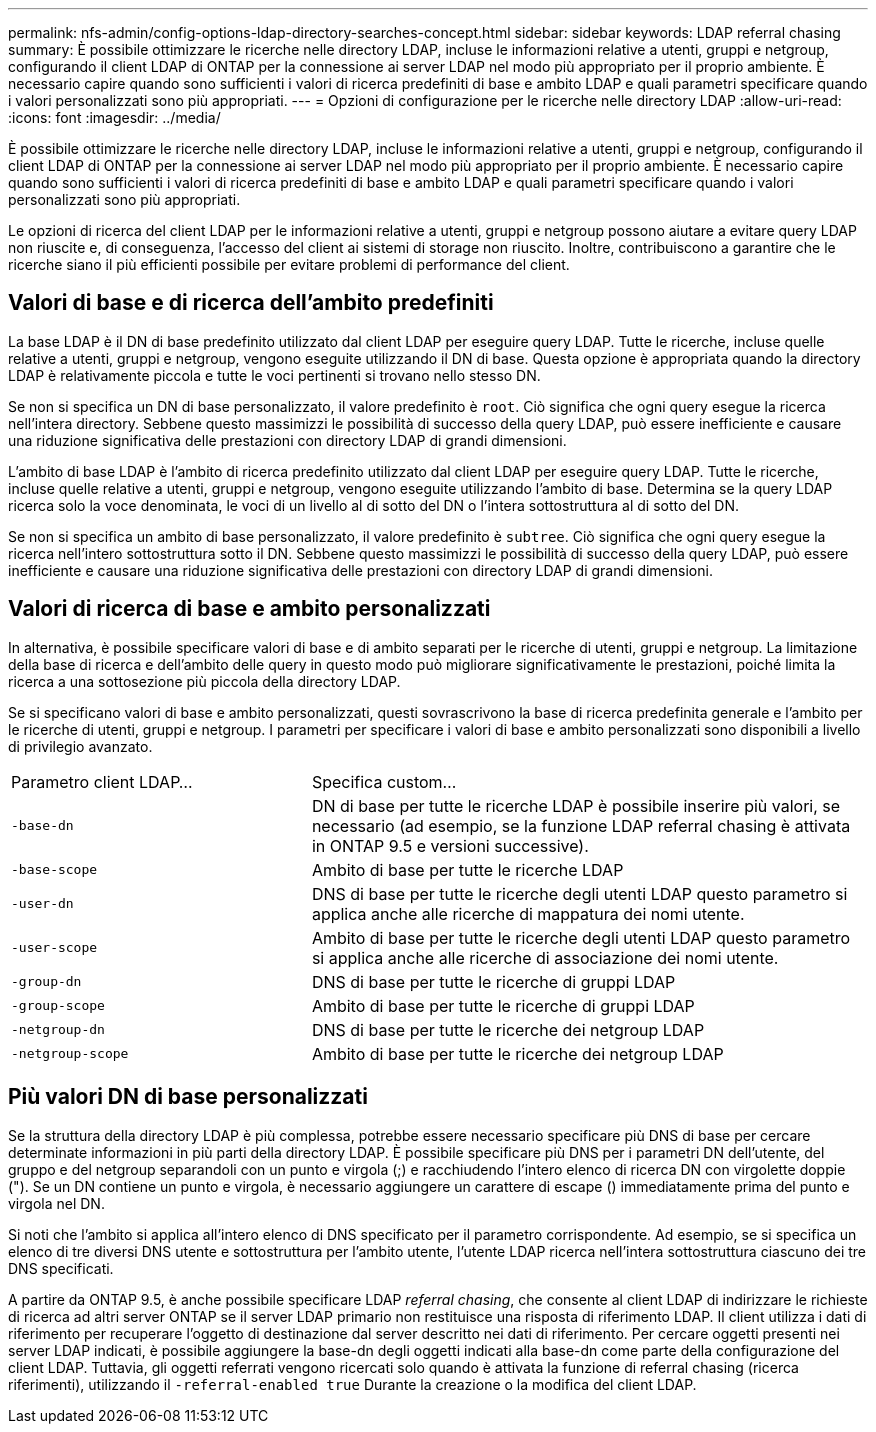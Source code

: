 ---
permalink: nfs-admin/config-options-ldap-directory-searches-concept.html 
sidebar: sidebar 
keywords: LDAP referral chasing 
summary: È possibile ottimizzare le ricerche nelle directory LDAP, incluse le informazioni relative a utenti, gruppi e netgroup, configurando il client LDAP di ONTAP per la connessione ai server LDAP nel modo più appropriato per il proprio ambiente. È necessario capire quando sono sufficienti i valori di ricerca predefiniti di base e ambito LDAP e quali parametri specificare quando i valori personalizzati sono più appropriati. 
---
= Opzioni di configurazione per le ricerche nelle directory LDAP
:allow-uri-read: 
:icons: font
:imagesdir: ../media/


[role="lead"]
È possibile ottimizzare le ricerche nelle directory LDAP, incluse le informazioni relative a utenti, gruppi e netgroup, configurando il client LDAP di ONTAP per la connessione ai server LDAP nel modo più appropriato per il proprio ambiente. È necessario capire quando sono sufficienti i valori di ricerca predefiniti di base e ambito LDAP e quali parametri specificare quando i valori personalizzati sono più appropriati.

Le opzioni di ricerca del client LDAP per le informazioni relative a utenti, gruppi e netgroup possono aiutare a evitare query LDAP non riuscite e, di conseguenza, l'accesso del client ai sistemi di storage non riuscito. Inoltre, contribuiscono a garantire che le ricerche siano il più efficienti possibile per evitare problemi di performance del client.



== Valori di base e di ricerca dell'ambito predefiniti

La base LDAP è il DN di base predefinito utilizzato dal client LDAP per eseguire query LDAP. Tutte le ricerche, incluse quelle relative a utenti, gruppi e netgroup, vengono eseguite utilizzando il DN di base. Questa opzione è appropriata quando la directory LDAP è relativamente piccola e tutte le voci pertinenti si trovano nello stesso DN.

Se non si specifica un DN di base personalizzato, il valore predefinito è `root`. Ciò significa che ogni query esegue la ricerca nell'intera directory. Sebbene questo massimizzi le possibilità di successo della query LDAP, può essere inefficiente e causare una riduzione significativa delle prestazioni con directory LDAP di grandi dimensioni.

L'ambito di base LDAP è l'ambito di ricerca predefinito utilizzato dal client LDAP per eseguire query LDAP. Tutte le ricerche, incluse quelle relative a utenti, gruppi e netgroup, vengono eseguite utilizzando l'ambito di base. Determina se la query LDAP ricerca solo la voce denominata, le voci di un livello al di sotto del DN o l'intera sottostruttura al di sotto del DN.

Se non si specifica un ambito di base personalizzato, il valore predefinito è `subtree`. Ciò significa che ogni query esegue la ricerca nell'intero sottostruttura sotto il DN. Sebbene questo massimizzi le possibilità di successo della query LDAP, può essere inefficiente e causare una riduzione significativa delle prestazioni con directory LDAP di grandi dimensioni.



== Valori di ricerca di base e ambito personalizzati

In alternativa, è possibile specificare valori di base e di ambito separati per le ricerche di utenti, gruppi e netgroup. La limitazione della base di ricerca e dell'ambito delle query in questo modo può migliorare significativamente le prestazioni, poiché limita la ricerca a una sottosezione più piccola della directory LDAP.

Se si specificano valori di base e ambito personalizzati, questi sovrascrivono la base di ricerca predefinita generale e l'ambito per le ricerche di utenti, gruppi e netgroup. I parametri per specificare i valori di base e ambito personalizzati sono disponibili a livello di privilegio avanzato.

[cols="35,65"]
|===


| Parametro client LDAP... | Specifica custom... 


 a| 
`-base-dn`
 a| 
DN di base per tutte le ricerche LDAP è possibile inserire più valori, se necessario (ad esempio, se la funzione LDAP referral chasing è attivata in ONTAP 9.5 e versioni successive).



 a| 
`-base-scope`
 a| 
Ambito di base per tutte le ricerche LDAP



 a| 
`-user-dn`
 a| 
DNS di base per tutte le ricerche degli utenti LDAP questo parametro si applica anche alle ricerche di mappatura dei nomi utente.



 a| 
`-user-scope`
 a| 
Ambito di base per tutte le ricerche degli utenti LDAP questo parametro si applica anche alle ricerche di associazione dei nomi utente.



 a| 
`-group-dn`
 a| 
DNS di base per tutte le ricerche di gruppi LDAP



 a| 
`-group-scope`
 a| 
Ambito di base per tutte le ricerche di gruppi LDAP



 a| 
`-netgroup-dn`
 a| 
DNS di base per tutte le ricerche dei netgroup LDAP



 a| 
`-netgroup-scope`
 a| 
Ambito di base per tutte le ricerche dei netgroup LDAP

|===


== Più valori DN di base personalizzati

Se la struttura della directory LDAP è più complessa, potrebbe essere necessario specificare più DNS di base per cercare determinate informazioni in più parti della directory LDAP. È possibile specificare più DNS per i parametri DN dell'utente, del gruppo e del netgroup separandoli con un punto e virgola (;) e racchiudendo l'intero elenco di ricerca DN con virgolette doppie ("). Se un DN contiene un punto e virgola, è necessario aggiungere un carattere di escape () immediatamente prima del punto e virgola nel DN.

Si noti che l'ambito si applica all'intero elenco di DNS specificato per il parametro corrispondente. Ad esempio, se si specifica un elenco di tre diversi DNS utente e sottostruttura per l'ambito utente, l'utente LDAP ricerca nell'intera sottostruttura ciascuno dei tre DNS specificati.

A partire da ONTAP 9.5, è anche possibile specificare LDAP _referral chasing_, che consente al client LDAP di indirizzare le richieste di ricerca ad altri server ONTAP se il server LDAP primario non restituisce una risposta di riferimento LDAP. Il client utilizza i dati di riferimento per recuperare l'oggetto di destinazione dal server descritto nei dati di riferimento. Per cercare oggetti presenti nei server LDAP indicati, è possibile aggiungere la base-dn degli oggetti indicati alla base-dn come parte della configurazione del client LDAP. Tuttavia, gli oggetti referrati vengono ricercati solo quando è attivata la funzione di referral chasing (ricerca riferimenti), utilizzando il `-referral-enabled true` Durante la creazione o la modifica del client LDAP.
